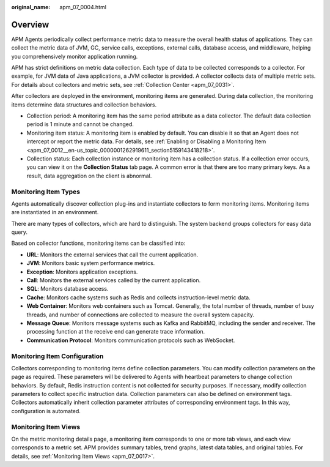 :original_name: apm_07_0004.html

.. _apm_07_0004:

Overview
========

APM Agents periodically collect performance metric data to measure the overall health status of applications. They can collect the metric data of JVM, GC, service calls, exceptions, external calls, database access, and middleware, helping you comprehensively monitor application running.

APM has strict definitions on metric data collection. Each type of data to be collected corresponds to a collector. For example, for JVM data of Java applications, a JVM collector is provided. A collector collects data of multiple metric sets. For details about collectors and metric sets, see :ref:`Collection Center <apm_07_0031>`.

After collectors are deployed in the environment, monitoring items are generated. During data collection, the monitoring items determine data structures and collection behaviors.

-  Collection period: A monitoring item has the same period attribute as a data collector. The default data collection period is 1 minute and cannot be changed.
-  Monitoring item status: A monitoring item is enabled by default. You can disable it so that an Agent does not intercept or report the metric data. For details, see :ref:`Enabling or Disabling a Monitoring Item <apm_07_0012__en-us_topic_0000001262919611_section5159143418218>`.
-  Collection status: Each collection instance or monitoring item has a collection status. If a collection error occurs, you can view it on the **Collection Status** tab page. A common error is that there are too many primary keys. As a result, data aggregation on the client is abnormal.

Monitoring Item Types
---------------------

Agents automatically discover collection plug-ins and instantiate collectors to form monitoring items. Monitoring items are instantiated in an environment.

There are many types of collectors, which are hard to distinguish. The system backend groups collectors for easy data query.

Based on collector functions, monitoring items can be classified into:

-  **URL**: Monitors the external services that call the current application.
-  **JVM**: Monitors basic system performance metrics.
-  **Exception**: Monitors application exceptions.
-  **Call**: Monitors the external services called by the current application.
-  **SQL**: Monitors database access.
-  **Cache**: Monitors cache systems such as Redis and collects instruction-level metric data.
-  **Web Container**: Monitors web containers such as Tomcat. Generally, the total number of threads, number of busy threads, and number of connections are collected to measure the overall system capacity.
-  **Message Queue**: Monitors message systems such as Kafka and RabbitMQ, including the sender and receiver. The processing function at the receive end can generate trace information.
-  **Communication Protocol**: Monitors communication protocols such as WebSocket.

Monitoring Item Configuration
-----------------------------

Collectors corresponding to monitoring items define collection parameters. You can modify collection parameters on the page as required. These parameters will be delivered to Agents with heartbeat parameters to change collection behaviors. By default, Redis instruction content is not collected for security purposes. If necessary, modify collection parameters to collect specific instruction data. Collection parameters can also be defined on environment tags. Collectors automatically inherit collection parameter attributes of corresponding environment tags. In this way, configuration is automated.

Monitoring Item Views
---------------------

On the metric monitoring details page, a monitoring item corresponds to one or more tab views, and each view corresponds to a metric set. APM provides summary tables, trend graphs, latest data tables, and original tables. For details, see :ref:`Monitoring Item Views <apm_07_0017>`.
